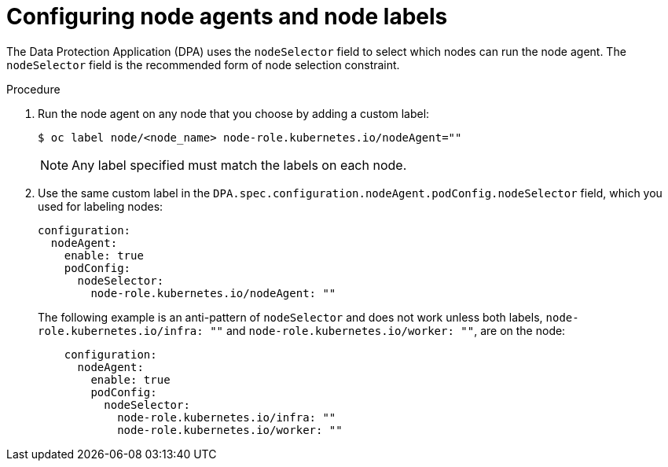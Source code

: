 // Module included in the following assemblies:
//
// * backup_and_restore/application_backup_and_restore/installing/installing-oadp-aws.adoc
// * backup_and_restore/application_backup_and_restore/installing/installing-oadp-azure.adoc
// * backup_and_restore/application_backup_and_restore/installing/installing-oadp-gcp.adoc
// * backup_and_restore/application_backup_and_restore/installing/installing-oadp-mcg.adoc
// * backup_and_restore/application_backup_and_restore/installing/installing-oadp-ocs.adoc
// * backup_and_restore/application_backup_and_restore/installing/installing-oadp-kubevirt.adoc
// * backup_and_restore/application_backup_and_restore/oadp-api.adoc
// * virt/backup_restore/virt-backup-restore-overview.adoc

:_mod-docs-content-type: PROCEDURE
[id="oadp-configuring-node-agents_{context}"]
= Configuring node agents and node labels

The Data Protection Application (DPA) uses the `nodeSelector` field to select which nodes can run the node agent. The `nodeSelector` field is the recommended form of node selection constraint.


.Procedure

. Run the node agent on any node that you choose by adding a custom label:
+
[source,terminal]
----
$ oc label node/<node_name> node-role.kubernetes.io/nodeAgent=""
----
+
[NOTE]
====
Any label specified must match the labels on each node.
====

. Use the same custom label in the `DPA.spec.configuration.nodeAgent.podConfig.nodeSelector` field, which you used for labeling nodes:
+
[source,terminal]
----
configuration:
  nodeAgent:
    enable: true
    podConfig:
      nodeSelector:
        node-role.kubernetes.io/nodeAgent: ""
----
+
The following example is an anti-pattern of `nodeSelector` and does not work unless both labels, `node-role.kubernetes.io/infra: ""` and `node-role.kubernetes.io/worker: ""`, are on the node:
+
[source,terminal]
----
    configuration:
      nodeAgent:
        enable: true
        podConfig:
          nodeSelector:
            node-role.kubernetes.io/infra: ""
            node-role.kubernetes.io/worker: ""
----